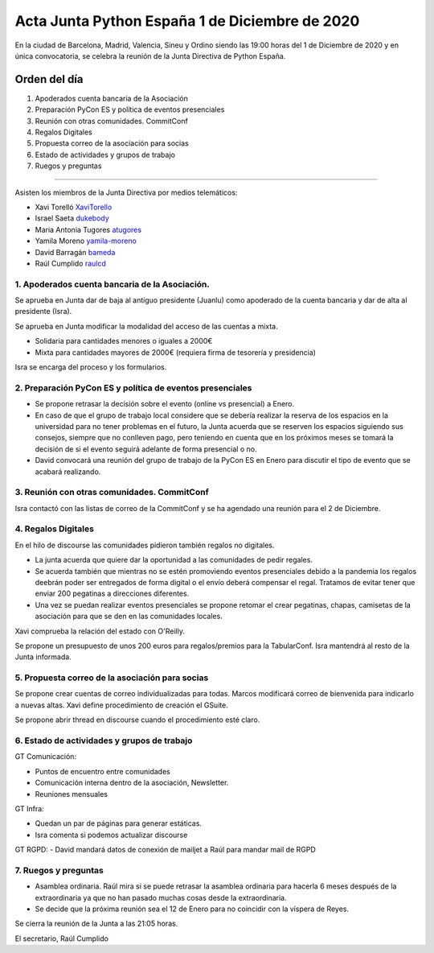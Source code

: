 Acta Junta Python España 1 de Diciembre de 2020
===============================================

En la ciudad de Barcelona, Madrid, Valencia, Sineu y Ordino siendo las 19:00 horas del 1 de Diciembre de 2020
y en única convocatoria, se celebra la reunión de la Junta Directiva de Python España.

Orden del día
~~~~~~~~~~~~~

1. Apoderados cuenta bancaria de la Asociación
2. Preparación PyCon ES y política de eventos presenciales
3. Reunión con otras comunidades. CommitConf
4. Regalos Digitales
5. Propuesta correo de la asociación para socias
6. Estado de actividades y grupos de trabajo
7. Ruegos y preguntas

-------------------------------------------

Asisten los miembros de la Junta Directiva por medios telemáticos:

- Xavi Torelló XaviTorello_
- Israel Saeta dukebody_
- Maria Antonia Tugores atugores_
- Yamila Moreno yamila-moreno_
- David Barragán bameda_
- Raúl Cumplido raulcd_


1. Apoderados cuenta bancaria de la Asociación.
^^^^^^^^^^^^^^^^^^^^^^^^^^^^^^^^^^^^^^^^^^^^^^^
Se aprueba en Junta dar de baja al antiguo presidente (Juanlu) como apoderado de la cuenta bancaria
y dar de alta al presidente (Isra).

Se aprueba en Junta modificar la modalidad del acceso de las cuentas a mixta.

- Solidaria para cantidades menores o iguales a 2000€
- Mixta para cantidades mayores de 2000€ (requiera firma de tesorería y presidencia)

Isra se encarga del proceso y los formularios.

2. Preparación PyCon ES y política de eventos presenciales
^^^^^^^^^^^^^^^^^^^^^^^^^^^^^^^^^^^^^^^^^^^^^^^^^^^^^^^^^^

- Se propone retrasar la decisión sobre el evento (online vs presencial) a Enero.
- En caso de que el grupo de trabajo local considere que se debería realizar la reserva
  de los espacios en la universidad para no tener problemas en el futuro, la Junta acuerda
  que se reserven los espacios siguiendo sus consejos, siempre que no conlleven pago,
  pero teniendo en cuenta que en los próximos meses se tomará la decisión de si el evento
  seguirá adelante de forma presencial o no.
- David convocará una reunión del grupo de trabajo de la PyCon ES en Enero
  para discutir el tipo de evento que se acabará realizando.


3. Reunión con otras comunidades. CommitConf
^^^^^^^^^^^^^^^^^^^^^^^^^^^^^^^^^^^^^^^^^^^^

Isra contactó con las listas de correo de la CommitConf y se ha agendado una reunión
para el 2 de Diciembre.

4. Regalos Digitales
^^^^^^^^^^^^^^^^^^^^

En el hilo de discourse las comunidades pidieron también regalos no digitales.

- La junta acuerda que quiere dar la oportunidad a las comunidades de pedir regales.
- Se acuerda también que mientras no se estén promoviendo eventos presenciales debido
  a la pandemia los regalos deebrán poder ser entregados de forma digital o el envío
  deberá compensar el regal. Tratamos de evitar tener que enviar 200 pegatinas a direcciones
  diferentes.
- Una vez se puedan realizar eventos presenciales se propone retomar el crear pegatinas,
  chapas, camisetas de la asociación para que se den en las comunidades locales.

Xavi comprueba la relación del estado con O'Reilly.

Se propone un presupuesto de unos 200 euros para regalos/premios para la TabularConf.
Isra mantendrá al resto de la Junta informada.


5. Propuesta correo de la asociación para socias
^^^^^^^^^^^^^^^^^^^^^^^^^^^^^^^^^^^^^^^^^^^^^^^^

Se propone crear cuentas de correo individualizadas para todas.
Marcos modificará correo de bienvenida para indicarlo a nuevas altas.
Xavi define procedimiento de creación el GSuite.

Se propone abrir thread en discourse cuando el procedimiento esté claro.

6. Estado de actividades y grupos de trabajo
^^^^^^^^^^^^^^^^^^^^^^^^^^^^^^^^^^^^^^^^^^^^

GT Comunicación:

- Puntos de encuentro entre comunidades
- Comunicación interna dentro de la asociación, Newsletter.
- Reuniones mensuales

GT Infra:

- Quedan un par de páginas para generar estáticas.
- Isra comenta si podemos actualizar discourse

GT RGPD:
- David mandará datos de conexión de mailjet a Raúl para mandar mail de RGPD


7. Ruegos y preguntas
^^^^^^^^^^^^^^^^^^^^^

- Asamblea ordinaria. Raúl mira si se puede retrasar la asamblea ordinaria para
  hacerla 6 meses después de la extraordinaria ya que no han pasado muchas cosas
  desde la extraordinaria.
- Se decide que la próxima reunión sea el 12 de Enero para no coincidir con la víspera de Reyes.


Se cierra la reunión de la Junta a las 21:05 horas.

El secretario,
Raúl Cumplido

.. _XaviTorello: https://github.com/XaviTorello
.. _marcosgabarda: https://github.com/marcosgabarda
.. _raulcd: https://github.com/raulcd
.. _dukebody: https://github.com/dukebody
.. _yamila-moreno: https://github.com/yamila-moreno
.. _bameda: https://github.com/bameda)
.. _atugores: https://github.com/atugores)
